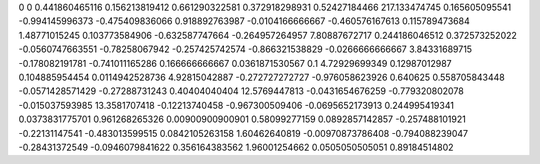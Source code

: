 0	0
0.441860465116	0.156213819412
0.661290322581	0.372918298931
0.52427184466	217.133474745
0.165605095541	-0.994145996373
-0.475409836066	0.918892763987
-0.0104166666667	-0.460576167613
0.115789473684	1.48771015245
0.103773584906	-0.632587747664
-0.264957264957	7.80887672717
0.244186046512	0.372573252022
-0.0560747663551	-0.78258067942
-0.257425742574	-0.866321538829
-0.0266666666667	3.84331689715
-0.178082191781	-0.741011165286
0.166666666667	0.0361871530567
0.1	4.72929699349
0.12987012987	0.104885954454
0.0114942528736	4.92815042887
-0.272727272727	-0.976058623926
0.640625	0.558705843448
-0.0571428571429	-0.27288731243
0.40404040404	12.5769447813
-0.0431654676259	-0.779320802078
-0.015037593985	13.3581707418
-0.12213740458	-0.967300509406
-0.0695652173913	0.244995419341
0.0373831775701	0.961268265326
0.00900900900901	0.58099277159
0.0892857142857	-0.257488101921
-0.22131147541	-0.483013599515
0.0842105263158	1.60462640819
-0.00970873786408	-0.794088239047
-0.28431372549	-0.0946079841622
0.356164383562	1.96001254662
0.0505050505051	0.89184514802
